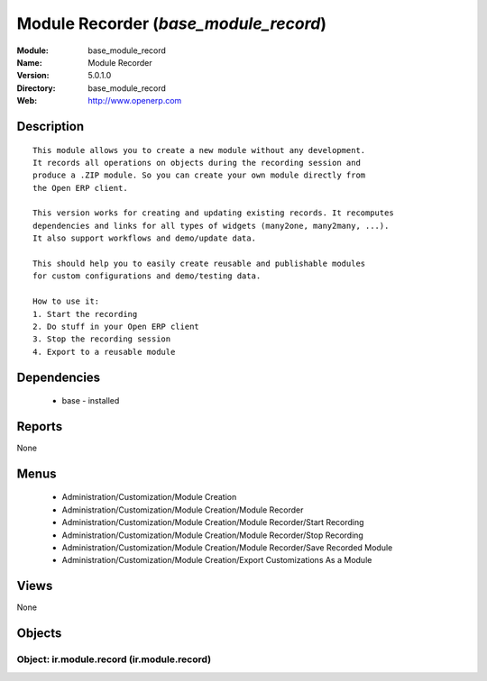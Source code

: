
.. module:: base_module_record
    :synopsis: Module Recorder
    :noindex:
.. 

Module Recorder (*base_module_record*)
======================================
:Module: base_module_record
:Name: Module Recorder
:Version: 5.0.1.0
:Directory: base_module_record
:Web: http://www.openerp.com

Description
-----------

::

  This module allows you to create a new module without any development.
  It records all operations on objects during the recording session and
  produce a .ZIP module. So you can create your own module directly from
  the Open ERP client.
  
  This version works for creating and updating existing records. It recomputes
  dependencies and links for all types of widgets (many2one, many2many, ...).
  It also support workflows and demo/update data.
  
  This should help you to easily create reusable and publishable modules
  for custom configurations and demo/testing data.
  
  How to use it:
  1. Start the recording
  2. Do stuff in your Open ERP client
  3. Stop the recording session
  4. Export to a reusable module

Dependencies
------------

 * base - installed

Reports
-------

None


Menus
-------

 * Administration/Customization/Module Creation
 * Administration/Customization/Module Creation/Module Recorder
 * Administration/Customization/Module Creation/Module Recorder/Start Recording
 * Administration/Customization/Module Creation/Module Recorder/Stop Recording
 * Administration/Customization/Module Creation/Module Recorder/Save Recorded Module
 * Administration/Customization/Module Creation/Export Customizations As a Module

Views
-----


None



Objects
-------

Object: ir.module.record (ir.module.record)
###########################################
